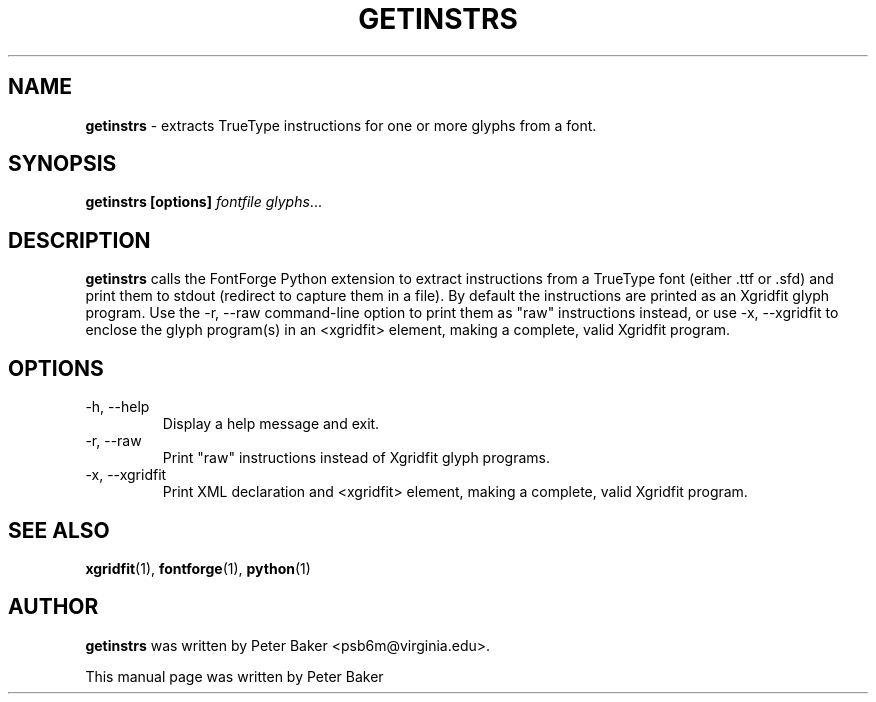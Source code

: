 .TH GETINSTRS 1 "2009-12-16"
.SH NAME
.B getinstrs
\- extracts TrueType instructions for one or more glyphs from a font.
.SH SYNOPSIS
.B getinstrs [options]
.IR fontfile
.IR glyphs ...
.SH DESCRIPTION
.B getinstrs
calls the FontForge Python extension to extract instructions from a
TrueType font (either .ttf or .sfd) and print them to stdout (redirect
to capture them in a file). By default the instructions are printed
as an Xgridfit glyph program. Use the \-r, \-\-raw command-line option
to print them as "raw" instructions instead, or use \-x, \-\-xgridfit
to enclose the glyph program(s) in an <xgridfit> element, making a
complete, valid Xgridfit program.
.hy .
.SH OPTIONS
.IP "\-h, \-\-help"
Display a help message and exit.
.IP "\-r, \-\-raw"
Print "raw" instructions instead of Xgridfit glyph programs.
.IP "\-x, \-\-xgridfit"
Print XML declaration and <xgridfit> element, making a complete,
valid Xgridfit program.
.SH SEE ALSO
.BR xgridfit (1),
.BR fontforge (1),
.BR python (1)
.\" .br
.SH AUTHOR
.B getinstrs
was written by Peter Baker
.nh
<psb6m@virginia.edu>.
.hy 
.PP
This manual page was written by Peter Baker
